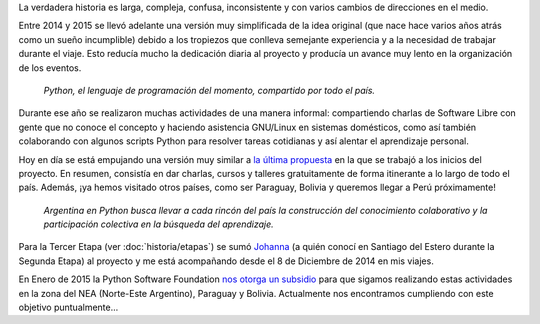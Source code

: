 .. title: Historia
.. slug: historia
.. date: 2015-03-27 21:25:56 UTC-03:00
.. tags: 
.. category: 
.. link: 
.. description: 
.. type: text

La verdadera historia es larga, compleja, confusa, inconsistente y con
varios cambios de direcciones en el medio.

Entre 2014 y 2015 se llevó adelante una versión muy simplificada de la
idea original (que nace hace varios años atrás como un sueño
incumplible) debido a los tropiezos que conlleva semejante experiencia
y a la necesidad de trabajar durante el viaje. Esto reducía mucho la
dedicación diaria al proyecto y producía un avance muy lento en la
organización de los eventos.

.. epigraph::

   *Python, el lenguaje de programación del momento, compartido por
   todo el país.*

.. image:: logo-con-mapa.jpg
   :align: center
   :width: 60%


Durante ese año se realizaron muchas actividades de una manera
informal: compartiendo charlas de Software Libre con gente que no
conoce el concepto y haciendo asistencia GNU/Linux en sistemas
domésticos, como así también colaborando con algunos scripts Python
para resolver tareas cotidianas y así alentar el aprendizaje personal.

.. esta implementación cubrió las etapas 0, 1 y 2

Hoy en día se está empujando una versión muy similar a `la última
propuesta`_ en la que se trabajó a los inicios del proyecto. En
resumen, consistía en dar charlas, cursos y talleres gratuitamente de
forma itinerante a lo largo de todo el país. Además, ¡ya hemos
visitado otros países, como ser Paraguay, Bolivia y queremos llegar a
Perú próximamente!

.. _la última propuesta: argentina-en-python__proyecto_original.pdf

.. epigraph::

   *Argentina en Python busca llevar a cada rincón del país la
   construcción del conocimiento colaborativo y la participación
   colectiva en la búsqueda del aprendizaje.*

Para la Tercer Etapa (ver :doc:`historia/etapas`) se sumó `Johanna
<https://twitter.com/EllaQuimica/>`_ (a quién conocí en Santiago del
Estero durante la Segunda Etapa) al proyecto y me está acompañando
desde el 8 de Diciembre de 2014 en mis viajes.

En Enero de 2015 la Python Software Foundation `nos otorga un subsidio
<http://elblogdehumitos.com.ar/posts/la-psf-nos-da-una-mano/>`_ para
que sigamos realizando estas actividades en la zona del NEA
(Norte-Este Argentino), Paraguay y Bolivia. Actualmente nos
encontramos cumpliendo con este objetivo puntualmente...
